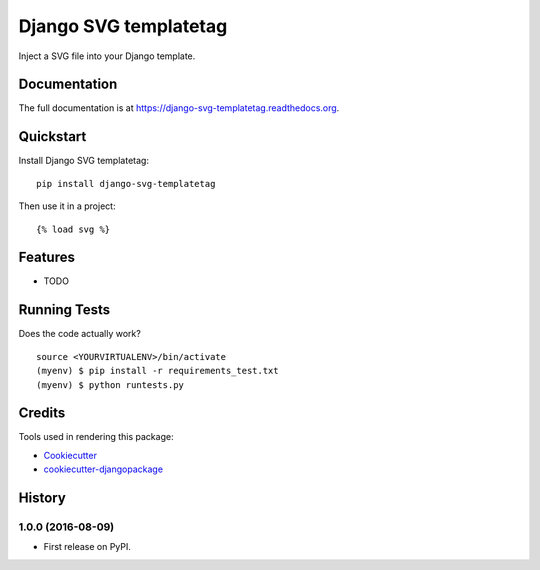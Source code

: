 ======================
Django SVG templatetag
======================

.. image:: https://badge.fury.io/py/django-svg-templatetag.png
    :target: https://badge.fury.io/py/django-svg-templatetag

.. image:: https://travis-ci.org/Mediamoose/django-svg-templatetag.png?branch=master
    :target: https://travis-ci.org/Mediamoose/django-svg-templatetag

Inject a SVG file into your Django template.

Documentation
-------------

The full documentation is at https://django-svg-templatetag.readthedocs.org.

Quickstart
----------

Install Django SVG templatetag::

    pip install django-svg-templatetag

Then use it in a project::

    {% load svg %}

Features
--------

* TODO

Running Tests
-------------

Does the code actually work?

::

    source <YOURVIRTUALENV>/bin/activate
    (myenv) $ pip install -r requirements_test.txt
    (myenv) $ python runtests.py

Credits
-------

Tools used in rendering this package:

*  Cookiecutter_
*  `cookiecutter-djangopackage`_

.. _Cookiecutter: https://github.com/audreyr/cookiecutter
.. _`cookiecutter-djangopackage`: https://github.com/pydanny/cookiecutter-djangopackage




History
-------

1.0.0 (2016-08-09)
++++++++++++++++++

* First release on PyPI.


